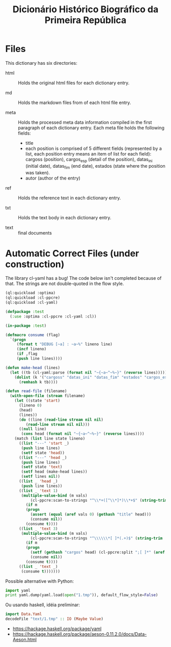 #+Title: Dicionário Histórico Biográfico da Primeira República

* Files

This dictionary has six directories: 

- html :: Holds the original html files for each dictionary entry.

- md :: Holds the markdown files from of each html file entry.

- meta :: Holds the processed meta data information compiled in the
     first paragraph of each dictionary entry. Each meta file holds
     the following fields:

  - title
  - each position is comprised of 5 different fields (represented by a
    list, each position entry means an item of list for each field):
    cargoss (position), cargos_esp (detail of the position), datas_ini
    (initial date), datas_fim (end date), estados (state where the
    position was taken).
  - autor (author of the entry)

- ref :: Holds the reference text in each dictionary entry.

- txt :: Holds the text body in each dictionary entry.

- text :: final documents

* Automatic Correct Files (under construction)

The library cl-yaml has a bug! The code below isn't completed because
of that. The strings are not double-quoted in the flow style.

#+BEGIN_SRC lisp
(ql:quickload :optima)
(ql:quickload :cl-ppcre)
(ql:quickload :cl-yaml)

(defpackage :test
  (:use :optima :cl-ppcre :cl-yaml :cl))

(in-package :test)

(defmacro consume (flag)
  `(progn
     (format t "DEBUG [~a] : ~a~%" lineno line)
     (incf lineno)
     (if ,flag
	 (push line lines))))

(defun make-head (lines)
  (let ((tb (cl-yaml:parse (format nil "~{~a~^~%~}" (reverse lines)))))
    (dolist (k '("cargoss" "datas_ini" "datas_fim" "estados" "cargos_esp") tb)
      (remhash k tb))))

(defun read-file (filename)
  (with-open-file (stream filename)
    (let ((state 'start)
	  (lineno 0)
	  (head)
	  (lines))
      (do ((line (read-line stream nil nil)
		 (read-line stream nil nil)))
	  ((null line)
	   (cons head (format nil "~{~a~^~%~}" (reverse lines))))
	(match (list line state lineno)
	  ((list "---" 'start _)
	   (push line lines)
	   (setf state 'head))
	  ((list "---" 'head _)
	   (push line lines)
	   (setf state 'text)
	   (setf head (make-head lines))
	   (setf lines nil))
	  ((list _ 'head _)
	   (push line lines))
	  ((list _ 'text 1)
	   (multiple-value-bind (m vals)
	       (cl-ppcre:scan-to-strings "^\\*+([^\\*]*)\\*+$" (string-trim '(#\Space) line))
	     (if m
		 (progn
		   (assert (equal (aref vals 0) (gethash "title" head)))
		   (consume nil))
		 (consume t))))
	  ((list _ 'text 3)
	   (multiple-value-bind (m vals)
	       (cl-ppcre:scan-to-strings "^\\\\\\*[ ]*(.+)$" (string-trim '(#\Space #\.) line))
	     (if m
		 (progn
		   (setf (gethash "cargos" head) (cl-ppcre:split ";[ ]*" (aref vals 0)))
		   (consume nil))
		 (consume t))))
	  ((list _ 'text _)
	   (consume t)))))))
#+END_SRC

Possible alternative with Python:

#+BEGIN_SRC python
import yaml
print yaml.dump(yaml.load(open("1.tmp")), default_flow_style=False)
#+END_SRC

Ou usando haskell, idéia preliminar:

#+BEGIN_SRC haskell :results value
  import Data.Yaml
  decodeFile "text/1.tmp" :: IO (Maybe Value)
#+END_SRC

- https://hackage.haskell.org/package/yaml 
- https://hackage.haskell.org/package/aeson-0.11.2.0/docs/Data-Aeson.html
